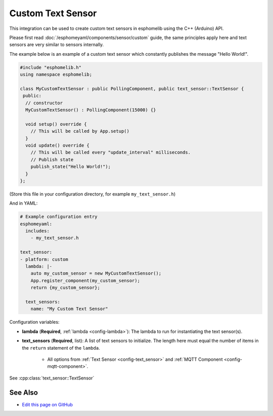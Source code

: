 Custom Text Sensor
==================

This integration can be used to create custom text sensors in esphomelib
using the C++ (Arduino) API.

Please first read :doc:`/esphomeyaml/components/sensor/custom` guide,
the same principles apply here and text sensors are very similar
to sensors internally.

The example below is an example of a custom text sensor which constantly publishes
the message "Hello World!".

.. code-block:: cpp

    #include "esphomelib.h"
    using namespace esphomelib;

    class MyCustomTextSensor : public PollingComponent, public text_sensor::TextSensor {
     public:
      // constructor
      MyCustomTextSensor() : PollingComponent(15000) {}

      void setup() override {
        // This will be called by App.setup()
      }
      void update() override {
        // This will be called every "update_interval" milliseconds.
        // Publish state
        publish_state("Hello World!");
      }
    };

(Store this file in your configuration directory, for example ``my_text_sensor.h``)

And in YAML:

.. code-block:: yaml

    # Example configuration entry
    esphomeyaml:
      includes:
        - my_text_sensor.h

    text_sensor:
    - platform: custom
      lambda: |-
        auto my_custom_sensor = new MyCustomTextSensor();
        App.register_component(my_custom_sensor);
        return {my_custom_sensor};

      text_sensors:
        name: "My Custom Text Sensor"

Configuration variables:

- **lambda** (**Required**, :ref:`lambda <config-lambda>`): The lambda to run for instantiating the
  text sensor(s).
- **text_sensors** (**Required**, list): A list of text sensors to initialize. The length here
  must equal the number of items in the ``return`` statement of the ``lambda``.

    - All options from :ref:`Text Sensor <config-text_sensor>` and :ref:`MQTT Component <config-mqtt-component>`.

See :cpp:class:`text_sensor::TextSensor`

See Also
--------

- `Edit this page on GitHub <https://github.com/OttoWinter/esphomedocs/blob/current/esphomeyaml/components/text_sensor/custom.rst>`__

.. disqus::
